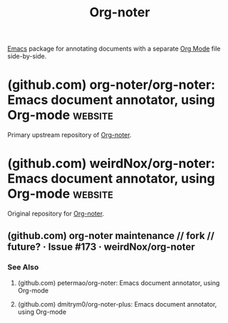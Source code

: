:PROPERTIES:
:ID:       769ec31f-da40-4124-9227-96af4d831c9f
:END:
#+title: Org-noter
#+filetags: :notes:information_management:emacs_lisp:emacs:software:

[[id:aca1324c-b142-4e34-a121-a8bb0a79ddf8][Emacs]] package for annotating documents with a separate [[id:5ab4a0b0-95e2-40cf-b924-709db3115d48][Org Mode]] file side-by-side.
* (github.com) org-noter/org-noter: Emacs document annotator, using Org-mode :website:
:PROPERTIES:
:ID:       a6849267-740d-4a5c-bb7c-a630d7daf512
:ROAM_REFS: https://github.com/org-noter/org-noter
:END:

Primary upstream repository of [[id:769ec31f-da40-4124-9227-96af4d831c9f][Org-noter]].

#+begin_quote
  * Org-noter: an interleaving/note-taking package for documents

  =Org-noter=, by [[https://github.com/weirdNox][Gonçalo Santos]], was inspired by the now-orphaned =Interleave= package, by [[https://github.com/rudolfochrist][Sebastian Christ]].  In Sebastian's words (with minor edits):

  : In the past, textbooks were sometimes published as interleaved editions.  That meant, each page was followed by a blank page and ambitious students/scholars had the ability to take their notes directly in their copy of the textbook.  Newton and Kant were prominent representatives of this technique.  [find reference]
  :
  : Nowadays, textbooks (or lecture materials) come in PDF format.  Although almost every PDF Reader has the ability to add some notes to the PDF itself, it is not as powerful as it could be.  This is what this Emacs minor mode tries to accomplish.  It presents your PDF side by side with an Org Mode buffer of your notes, narrowed down to just those passages that are relevant to this particular page in the document viewer.

  Org-noter's purpose is to let you create notes that are kept in sync when you scroll through the document, but that are external to it - the notes themselves live in an Org-mode file.  As such, this leverages the power of [[http://orgmode.org/][Org-mode]] (the notes may have outlines, latex fragments, babel, etc...) while acting like notes that are made /inside/ the document.  Also, taking notes is very simple: just press =i= and annotate away!

  Org-noter is compatible with [[https://www.gnu.org/software/emacs/manual/html_node/emacs/Document-View.html][DocView]], [[https://github.com/vedang/pdf-tools][PDF Tools]], [[https://depp.brause.cc/nov.el/][Nov.el]], and [[https://github.com/org-noter/org-noter/blob/master/DJVU-read][DJVU-image-mode]].  These modes make it possible to annotate *PDF*, *EPUB*, *Microsoft Office*, DVI, PS, OpenDocument, and DJVU formatted files.  Note that PDF support is our prime goal.  Other format have been supported by other contributors, but we need code contributions from users of other formats to maintain/progress usability with those formats.
#+end_quote
* (github.com) weirdNox/org-noter: Emacs document annotator, using Org-mode :website:
:PROPERTIES:
:ID:       cdffce59-0413-4e8f-94ff-8777352ec6de
:ROAM_REFS: https://github.com/weirdNox/org-noter
:END:

Original repository for [[id:769ec31f-da40-4124-9227-96af4d831c9f][Org-noter]].
** (github.com) org-noter maintenance // fork // future? · Issue #173 · weirdNox/org-noter
:PROPERTIES:
:ID:       9f03f4a0-c307-4c78-8a65-5e12c718f842
:ROAM_REFS: https://github.com/weirdNox/org-noter/issues/173
:END:
*** See Also
**** (github.com) petermao/org-noter: Emacs document annotator, using Org-mode
:PROPERTIES:
:ID:       07533793-2036-48a5-b66e-3279a8b05a8c
:ROAM_REFS: https://github.com/petermao/org-noter
:END:
**** (github.com) dmitrym0/org-noter-plus: Emacs document annotator, using Org-mode
:PROPERTIES:
:ID:       e9c6aa9b-64d3-4761-9e81-99b378e49136
:ROAM_REFS: https://github.com/dmitrym0/org-noter-plus
:END:
